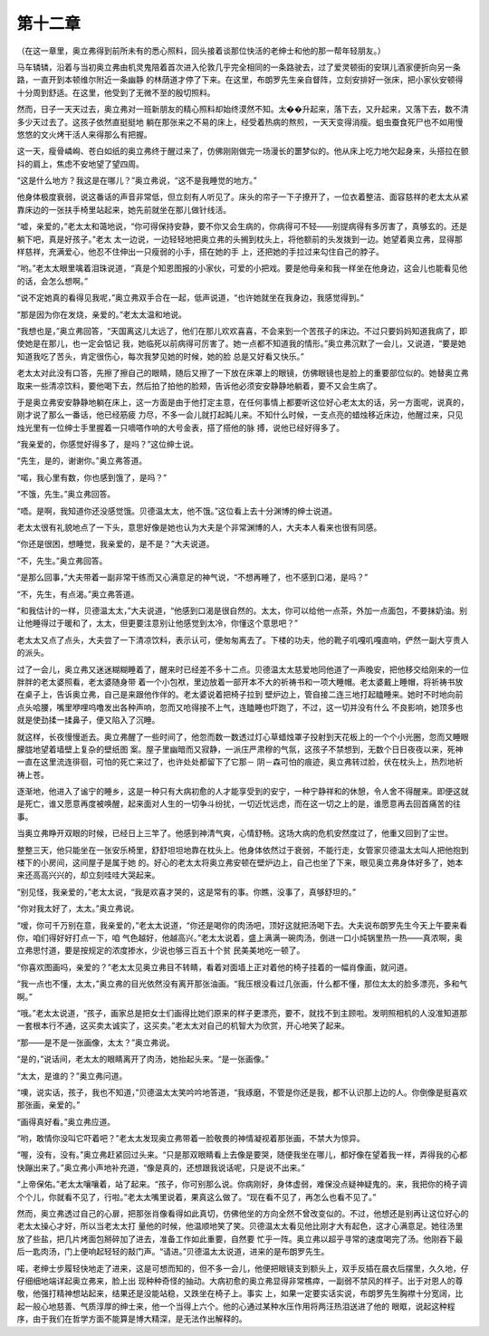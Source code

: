 第十二章
========

（在这一章里，奥立弗得到前所未有的悉心照料，回头接着谈那位快活的老绅士和他的那一帮年轻朋友。）

马车辚辚，沿着与当初奥立弗由机灵鬼陪着首次进入伦敦几乎完全相同的一条路驶去，过了爱灵顿街的安琪儿酒家便折向另一条路，一直开到本顿维尔附近一条幽静 的林荫道才停了下来。在这里，布朗罗先生亲自督阵，立刻安排好一张床，把小家伙安顿得十分周到舒适。在这里，他受到了无微不至的殷切照料。

然而，日子一天天过去，奥立弗对一班新朋友的精心照料却始终漠然不知。太��升起来，落下去，又升起来，又落下去，数不清多少天过去了。这孩子依然直挺挺地 躺在那张来之不易的床上，经受着热病的熬煎，一天天变得消瘦。蛆虫蚕食死尸也不如用慢悠悠的文火烤干活人来得那么有把握。

这一天，瘦骨嶙峋、苍白如纸的奥立弗终于醒过来了，仿佛刚刚做完一场漫长的噩梦似的。他从床上吃力地欠起身来，头搭拉在颤抖的肩上，焦虑不安地望了望四周。

“这是什么地方？我这是在哪儿？”奥立弗说，“这不是我睡觉的地方。”

他身体极度衰弱，说这番话的声音非常低，但立刻有人听见了。床头的帘子一下子撩开了，一位衣着整洁、面容慈祥的老太太从紧靠床边的一张扶手椅里站起来，她先前就坐在那儿做针线活。

“嘘，亲爱的，”老太太和蔼地说，“你可得保持安静，要不你又会生病的，你病得可不轻——别提病得有多厉害了，真够玄的。还是躺下吧，真是好孩子。”老太 太一边说，一边轻轻地把奥立弗的头搁到枕头上，将他额前的头发拨到一边。她望着奥立弗，显得那样慈祥，充满爱心，他忍不住伸出一只瘦弱的小手，搭在她的手 上，还把她的手拉过来勾住自己的脖子。

“哟。”老太太眼里噙着泪珠说道，“真是个知恩图报的小家伙，可爱的小把戏。要是他母亲和我一样坐在他身边，这会儿也能看见他的话，会怎么想啊。”

“说不定她真的看得见我呢，”奥立弗双手合在一起，低声说道，“也许她就坐在我身边，我感觉得到。”

“那是因为你在发烧，亲爱的。”老太太温和地说。

“我想也是，”奥立弗回答，“天国离这儿太远了，他们在那儿欢欢喜喜，不会来到一个苦孩子的床边。不过只要妈妈知道我病了，即使她是在那儿，也一定会惦记 我，她临死以前病得可厉害了。她一点都不知道我的情形。”奥立弗沉默了一会儿，又说道，“要是她知道我吃了苦头，肯定很伤心，每次我梦见她的时候，她的脸 总是又好看又快乐。”

老太太对此没有口答，先擦了擦自己的眼睛，随后又擦了一下放在床罩上的眼镜，仿佛眼镜也是脸上的重要部位似的。她替奥立弗取来一些清凉饮料，要他喝下去，然后拍了拍他的脸颊，告诉他必须安安静静地躺着，要不又会生病了。

于是奥立弗安安静静地躺在床上，这一方面是由于他打定主意，在任何事情上都要听这位好心老太太的话，另一方面呢，说真的，刚才说了那么一番话，他已经筋疲 力尽，不多一会儿就打起盹儿来。不知什么时候，一支点亮的蜡烛移近床边，他醒过来，只见烛光里有一位绅士手里握着一只嘀嗒作响的大号金表，搭了搭他的脉 搏，说他已经好得多了。

“我亲爱的，你感觉好得多了，是吗？”这位绅士说。

“先生，是的，谢谢你。”奥立弗答道。

“喏，我心里有数，你也感到饿了，是吗？”

“不饿，先生。”奥立弗回答。

“唔。是啊，我知道你还没感觉饿。贝德温太太，他不饿。”这位看上去十分渊博的绅士说道。

老太太很有礼貌地点了一下头，意思好像是她也认为大夫是个非常渊博的人，大夫本人看来也很有同感。

“你还是很困，想睡觉，我亲爱的，是不是？”大夫说道。

“不，先生。”奥立弗回答。

“是那么回事，”大夫带着一副非常干练而又心满意足的神气说，“不想再睡了，也不感到口渴，是吗？”

“不，先生，有点渴。”奥立弗答道。

“和我估计的一样，贝德温太太，”大夫说道，“他感到口渴是很自然的。太太，你可以给他一点茶，外加一点面包，不要抹奶油。别让他睡得过于暖和了，太太，但更要注意别让他感觉到太冷，你懂这个意思吧？”

老太太又点了点头，大夫尝了一下清凉饮料，表示认可，便匆匆离去了。下楼的功夫，他的靴子叽嘎叽嘎直响，俨然一副大亨贵人的派头。

过了一会儿，奥立弗又迷迷糊糊睡着了，醒来时已经差不多十二点。贝德温太太慈爱地同他道了一声晚安，把他移交给刚来的一位胖胖的老太婆照看，老太婆随身带 着一个小包袱，里边放着一部开本不大的祈祷书和一项大睡帽。老太婆戴上睡帽，将祈祷书放在桌子上，告诉奥立弗，自己是来跟他作伴的。老太婆说着把椅子拉到 壁炉边上，管自接二连三地打起瞌睡来。她时不时地向前点头哈腰，嘴里咿哩呜噜发出各种声响，忽而又呛得接不上气，连瞌睡也吓跑了，不过，这一切并没有什么 不良影响，她顶多也就是使劲揉一揉鼻子，便又陷入了沉睡。

就这样，长夜慢慢逝去。奥立弗醒了一些时间了，他忽而数一数透过灯心草蜡烛罩子投射到天花板上的一个个小光圈，忽而又睡眼朦胧地望着墙壁上复杂的壁纸图 案。屋子里幽暗而又寂静，一派庄严肃穆的气氛，这孩子不禁想到，无数个日日夜夜以来，死神一直在这里流连徘徊，可怕的死亡来过了，也许处处都留下了它那－ 阴－森可怕的痕迹，奥立弗转过脸，伏在枕头上，热烈地祈祷上苍。

逐渐地，他进入了谧宁的睡乡，这是一种只有大病初愈的人才能享受到的安宁，一种宁静祥和的休憩，令人舍不得醒来。即便这就是死亡，谁又愿意再度被唤醒，起来面对人生的一切争斗纷扰，一切近忧远虑，而在这一切之上的是，谁愿意再去回首痛苦的往事。

当奥立弗睁开双眼的时候，已经日上三竿了。他感到神清气爽，心情舒畅。这场大病的危机安然度过了，他重又回到了尘世。

整整三天，他只能坐在一张安乐椅里，舒舒坦坦地靠在枕头上。他身体依然过于衰弱，不能行走，女管家贝德温太太叫人把他抱到楼下的小房间，这间屋子是属于她 的。好心的老太太将奥立弗安顿在壁炉边上，自己也坐了下来，眼见奥立弗身体好多了，她本来还高高兴兴的，却立刻哇哇大哭起来。

“别见怪，我亲爱的，”老太太说，“我是欢喜才哭的，这是常有的事。你瞧，没事了，真够舒坦的。”

“你对我太好了，太太。”奥立弗说。

“嗳，你可千万别在意，我亲爱的，”老太太说道，“你还是喝你的肉汤吧，顶好这就把汤喝下去。大夫说布朗罗先生今天上午要来看你，咱们得好好打点一下，咱 气色越好，他越高兴。”老太太说着，盛上满满一碗肉汤，倒进一口小炖锅里热一热——真浓啊，奥立弗思忖道，要是按规定的浓度掺水，少说也够三百五十个贫 民美美地吃一顿了。

“你喜欢图画吗，亲爱的？”老太太见奥立弗目不转睛，看着对面墙上正对着他的椅子挂着的一幅肖像画，就问道。

“我一点也不懂，太太，”奥立弗的目光依然没有离开那张油画。“我压根没看过几张画，什么都不懂，那位太太的脸多漂亮，多和气啊。”

“哦。”老太太说道，“孩子，画家总是把女士们画得比她们原来的样子更漂亮，要不，就找不到主顾啦。发明照相机的人没准知道那一套根本行不通，这买卖太诚实了，这买卖。”老太太对自己的机智大为欣赏，开心地笑了起来。

“那——是不是一张画像，太太？”奥立弗说。

“是的，”说话间，老太太的眼睛离开了肉汤，她抬起头来。“是一张画像。”

“太太，是谁的？”奥立弗问道。

“噢，说实话，孩子，我也不知道，”贝德温太太笑吟吟地答道，“我琢磨，不管是你还是我，都不认识那上边的人。你倒像是挺喜欢那张画，亲爱的。”

“画得真好看。”奥立弗应道。

“哟，敢情你没叫它吓着吧？”老太太发现奥立弗带着一脸敬畏的神情凝视着那张画，不禁大为惊异。

“喔，没有，没有。”奥立弗赶紧回过头来。“只是那双眼睛看上去像是要哭，随便我坐在哪儿，都好像在望着我一样，弄得我的心都快蹦出来了。”奥立弗小声地补充道，“像是真的，还想跟我说话呢，只是说不出来。”

“上帝保佑。”老太太嚷嚷着，站了起来。“孩子，你可别那么说。你病刚好，身体虚弱，难保没点疑神疑鬼的。来，我把你的椅子调个个儿，你就看不见了，行啦。”老太太嘴里说着，果真这么做了。“现在看不见了，再怎么也看不见了。”

然而，奥立弗透过自己的心扉，把那张肖像看得如此真切，仿佛他坐的方向全然不曾改变似的。不过，他想还是别再让这位好心的老太太操心才好，所以当老太太打 量他的时候，他温顺地笑了笑。贝德温太太看见他比刚才大有起色，这才心满意足。她往汤里放了些盐，把几片烤面包掰碎加了进去，准备工作如此重要，自然要 忙乎一阵。奥立弗以超乎寻常的速度喝完了汤。他刚吞下最后一匙肉汤，门上便响起轻轻的敲门声。“请进。”贝德温太太说道，进来的是布朗罗先生。

喏，老绅士步履轻快地走了进来，这是可想而知的，但不多一会儿，他便把眼镜支到额头上，双手反插在晨衣后摆里，久久地，仔仔细细地端详起奥立弗来，脸上出 现种种奇怪的抽动。大病初愈的奥立弗显得非常樵瘁，一副弱不禁风的样子。出于对恩人的尊敬，他强打精神想站起来，结果还是没能站稳，又跌坐在椅子上。事实 上，如果一定要实话实说，布朗罗先生胸襟十分宽阔，比起一般心地慈善、气质淳厚的绅士来，他一个当得上六个。他的心通过某种水压作用将两汪热泪送进了他的 眼眶，说起这种程序，由于我们在哲学方面不能算是博大精深，是无法作出解释的。
